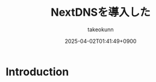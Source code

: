 :PROPERTIES:
:ID:       4E845C70-F095-47B3-BF75-F6872164BD43
:END:
#+TITLE: NextDNSを導入した
#+AUTHOR: takeokunn
#+DESCRIPTION: description
#+DATE: 2025-04-02T01:41:49+0900
#+HUGO_BASE_DIR: ../../
#+HUGO_CATEGORIES: fleeting
#+HUGO_SECTION: posts/fleeting
#+HUGO_TAGS: fleeting nextdns
#+HUGO_DRAFT: true
#+STARTUP: content
#+STARTUP: fold
* Introduction
